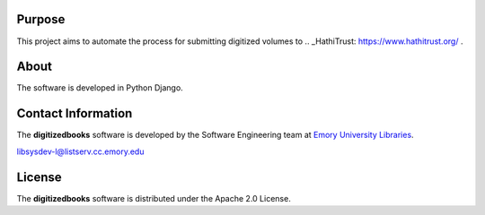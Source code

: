 Purpose
-------
This project aims to automate the process for submitting digitized volumes to .. _HathiTrust: https://www.hathitrust.org/ .

About
-----
The software is developed in Python Django.

Contact Information
-------------------
The **digitizedbooks** software is developed by the Software Engineering team
at `Emory University Libraries`_.

.. _Emory University Libraries: http://web.library.emory.edu/

libsysdev-l@listserv.cc.emory.edu

License
-------
The **digitizedbooks** software is distributed under the Apache 2.0 License.

